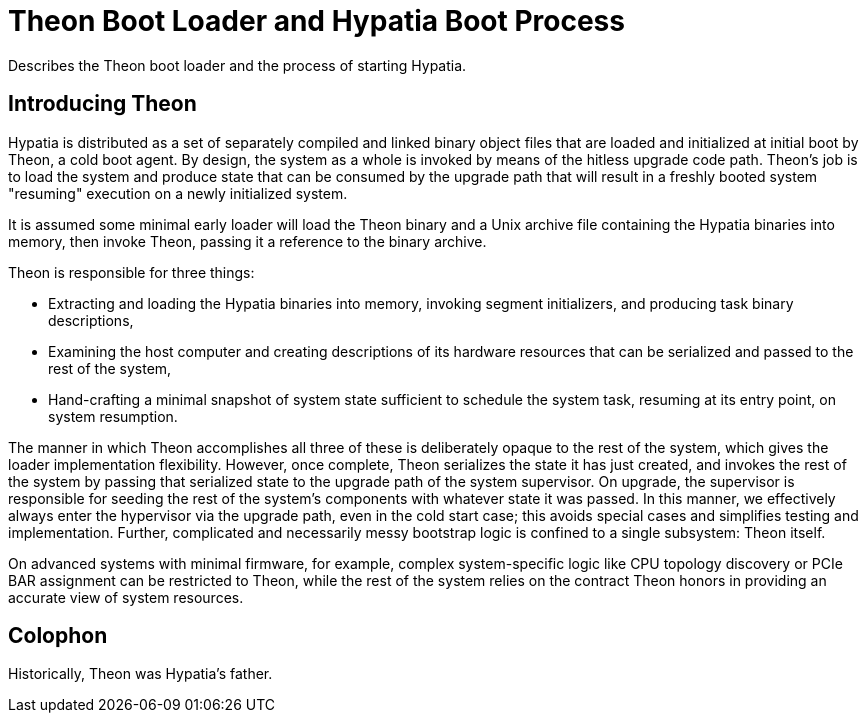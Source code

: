 :state: Needed
:date: 2021-05-07
:labels: design

Theon Boot Loader and Hypatia Boot Process
==========================================

Describes the Theon boot loader and the process of starting
Hypatia.

Introducing Theon
-----------------

Hypatia is distributed as a set of separately compiled and
linked binary object files that are loaded and initialized at
initial boot by Theon, a cold boot agent.  By design, the system
as a whole is invoked by means of the hitless upgrade code path.
Theon's job is to load the system and produce state that can be
consumed by the upgrade path that will result in a freshly
booted system "resuming" execution on a newly initialized
system.

It is assumed some minimal early loader will load the Theon
binary and a Unix archive file containing the Hypatia binaries
into memory, then invoke Theon, passing it a reference to the
binary archive.

Theon is responsible for three things:

* Extracting and loading the Hypatia binaries into memory,
  invoking segment initializers, and producing task binary
  descriptions,
* Examining the host computer and creating descriptions of its
  hardware resources that can be serialized and passed to the
  rest of the system,
* Hand-crafting a minimal snapshot of system state sufficient to
  schedule the system task, resuming at its entry point, on
  system resumption.

The manner in which Theon accomplishes all three of these is
deliberately opaque to the rest of the system, which gives the
loader implementation flexibility.  However, once complete,
Theon serializes the state it has just created, and invokes the
rest of the system by passing that serialized state to the
upgrade path of the system supervisor.  On upgrade, the
supervisor is responsible for seeding the rest of the system's
components with whatever state it was passed.  In this manner,
we effectively always enter the hypervisor via the upgrade path,
even in the cold start case; this avoids special cases and
simplifies testing and implementation.  Further, complicated
and necessarily messy bootstrap logic is confined to a single
subsystem: Theon itself.

On advanced systems with minimal firmware, for example, complex
system-specific logic like CPU topology discovery or PCIe BAR
assignment can be restricted to Theon, while the rest of the
system relies on the contract Theon honors in providing an
accurate view of system resources.

Colophon
--------
Historically, Theon was Hypatia's father.
